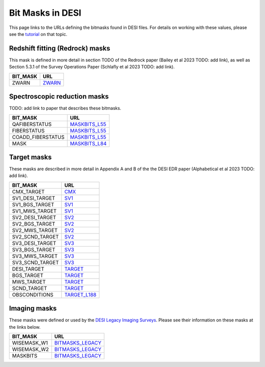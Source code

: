=================
Bit Masks in DESI
=================

This page links to the URLs defining the bitmasks found in DESI files.
For details on working with these values, please see the tutorial_ on
that topic.

Redshift fitting (Redrock) masks
~~~~~~~~~~~~~~~~~~~~~~~~~~~~~~~~

This mask is defined in more detail in section TODO of the Redrock paper
(Bailey et al 2023 TODO: add link), as well as Section 5.3.1 of the
Survey Operations Paper (Schlafly et al 2023 TODO: add link).

=================================== ==================
BIT_MASK                            URL
=================================== ==================
ZWARN                               `ZWARN`_
=================================== ==================


Spectroscopic reduction masks
~~~~~~~~~~~~~~~~~~~~~~~~~~~~~

TODO: add link to paper that describes these bitmasks.

=================================== ==================
BIT_MASK                            URL
=================================== ==================
QAFIBERSTATUS                       `MASKBITS_L55`_
FIBERSTATUS                         `MASKBITS_L55`_
COADD_FIBERSTATUS                   `MASKBITS_L55`_
MASK                                `MASKBITS_L84`_
=================================== ==================


Target masks
~~~~~~~~~~~~

These masks are described in more detail in Appendix A and B of the
the DESI EDR paper (Alphabetical et al 2023 TODO: add link).

=================================== ==================
BIT_MASK                            URL
=================================== ==================
CMX_TARGET                          `CMX`_
SV1_DESI_TARGET                     `SV1`_
SV1_BGS_TARGET                      `SV1`_
SV1_MWS_TARGET                      `SV1`_
SV2_DESI_TARGET                     `SV2`_
SV2_BGS_TARGET                      `SV2`_
SV2_MWS_TARGET                      `SV2`_
SV2_SCND_TARGET                     `SV2`_
SV3_DESI_TARGET                     `SV3`_
SV3_BGS_TARGET                      `SV3`_
SV3_MWS_TARGET                      `SV3`_
SV3_SCND_TARGET                     `SV3`_
DESI_TARGET                         `TARGET`_
BGS_TARGET                          `TARGET`_
MWS_TARGET                          `TARGET`_
SCND_TARGET                         `TARGET`_
OBSCONDITIONS                       `TARGET_L188`_
=================================== ==================


Imaging masks
~~~~~~~~~~~~~

These masks were defined or used by the `DESI Legacy Imaging Surveys`_. Please
see their information on these masks at the links below.

=================================== ==================
BIT_MASK                            URL
=================================== ==================
WISEMASK_W1                         `BITMASKS_LEGACY`_
WISEMASK_W2                         `BITMASKS_LEGACY`_
MASKBITS                            `BITMASKS_LEGACY`_
=================================== ==================


.. _`CMX`: https://github.com/desihub/desitarget/blob/2.5.0/py/desitarget/cmx/data/cmx_targetmask.yaml
.. _`SV1`: https://github.com/desihub/desitarget/blob/2.5.0/py/desitarget/sv1/data/sv1_targetmask.yaml
.. _`SV2`: https://github.com/desihub/desitarget/blob/2.5.0/py/desitarget/sv2/data/sv2_targetmask.yaml
.. _`SV3`: https://github.com/desihub/desitarget/blob/2.5.0/py/desitarget/sv3/data/sv3_targetmask.yaml
.. _`TARGET`: https://github.com/desihub/desitarget/blob/2.5.0/py/desitarget/data/targetmask.yaml
.. _`MASKBITS_L55`: https://github.com/desihub/desispec/blob/0.55.0/py/desispec/maskbits.py#L55
.. _`TARGET_L188`: https://github.com/desihub/desitarget/blob/2.5.0/py/desitarget/data/targetmask.yaml#L188
.. _`MASKBITS_L84`: https://github.com/desihub/desispec/blob/0.55.0/py/desispec/maskbits.py#L84
.. _`ZWARN`: https://github.com/desihub/redrock/blob/0.16.0/py/redrock/zwarning.py#L14
.. _`BITMASKS_LEGACY`: https://www.legacysurvey.org/dr9/bitmasks/
.. _`DESI Legacy Imaging Surveys`: https://www.legacysurvey.org/
.. _tutorial: https://github.com/desihub/desitarget/blob/master/doc/nb/target-selection-bits-and-bitmasks.ipynb
